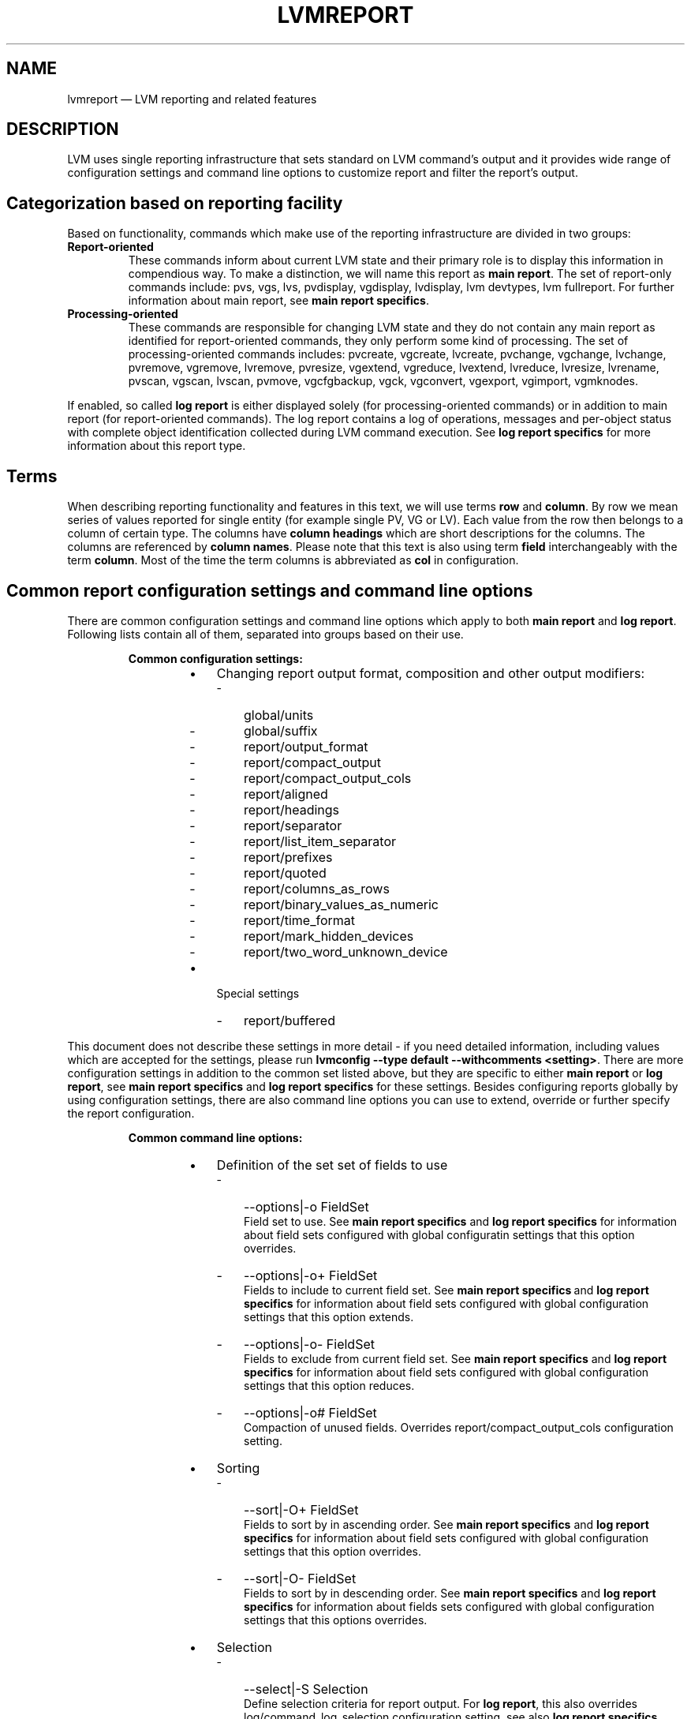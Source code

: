 .TH "LVMREPORT" "7" "LVM TOOLS 2.02.166(2)-git (2016-09-07)" "Red Hat, Inc" "\""

.SH NAME
lvmreport \(em LVM reporting and related features

.SH DESCRIPTION
LVM uses single reporting infrastructure that sets standard on LVM command's
output and it provides wide range of configuration settings and command line
options to customize report and filter the report's output.

.SH Categorization based on reporting facility

Based on functionality, commands which make use of the reporting infrastructure
are divided in two groups:
.IP \fBReport-oriented commands\fP
These commands inform about current LVM state and their primary role is to
display this information in compendious way. To make a distinction, we will
name this report as \fBmain report\fP. The set of report-only commands include:
pvs, vgs, lvs, pvdisplay, vgdisplay, lvdisplay, lvm devtypes, lvm fullreport.
For further information about main report, see \fBmain report specifics\fP.
.IP \fBProcessing-oriented commands\fP
These commands are responsible for changing LVM state and they do not contain
any main report as identified for report-oriented commands, they only perform
some kind of processing. The set of processing-oriented commands includes:
pvcreate, vgcreate, lvcreate, pvchange, vgchange, lvchange, pvremove, vgremove,
lvremove, pvresize, vgextend, vgreduce, lvextend, lvreduce, lvresize, lvrename,
pvscan, vgscan, lvscan, pvmove, vgcfgbackup, vgck, vgconvert, vgexport,
vgimport, vgmknodes.

.RE
If enabled, so called \fBlog report\fP is either displayed solely
(for processing-oriented commands) or in addition to main report
(for report-oriented commands). The log report contains a log of operations,
messages and per-object status with complete object identification collected
during LVM command execution. See \fBlog report specifics\fP for more
information about this report type.


.SH Terms

When describing reporting functionality and features in this text, we will
use terms \fBrow\fP and \fBcolumn\fP. By row we mean series of values reported
for single entity (for example single PV, VG or LV). Each value from the row
then belongs to a column of certain type. The columns have \fBcolumn headings\fP
which are short descriptions for the columns. The columns are referenced by
\fBcolumn names\fP. Please note that this text is also using term \fBfield\fP
interchangeably with the term \fBcolumn\fP. Most of the time the term columns
is abbreviated as \fBcol\fP in configuration.

.SH Common report configuration settings and command line options

There are common configuration settings and command line options which apply
to both \fBmain report\fP and \fBlog report\fP. Following lists contain all
of them, separated into groups based on their use.

.RS
\fBCommon configuration settings:\fP

.RS

.IP \[bu] 3
Changing report output format, composition and other output modifiers:
.RS
.IP - 3
global/units
.IP - 3
global/suffix
.IP - 3
report/output_format
.IP - 3
report/compact_output
.IP - 3
report/compact_output_cols
.IP - 3
report/aligned
.IP - 3
report/headings
.IP - 3
report/separator
.IP - 3
report/list_item_separator
.IP - 3
report/prefixes
.IP - 3
report/quoted
.IP - 3
report/columns_as_rows
.IP - 3
report/binary_values_as_numeric
.IP - 3
report/time_format
.IP - 3
report/mark_hidden_devices
.IP - 3
report/two_word_unknown_device
.RE

.IP \[bu] 3
Special settings
.RS
.IP - 3
report/buffered
.RE

.RE

.RE

This document does not describe these settings in more detail - if you need
detailed information, including values which are accepted for the settings,
please run \fBlvmconfig --type default --withcomments <setting>\fP. There are
more configuration settings in addition to the common set listed above, but
they are specific to either \fBmain report\fP or \fBlog report\fP,
see \fBmain report specifics\fP and \fBlog report specifics\fP for
these settings. Besides configuring reports globally by using configuration
settings, there are also command line options you can use to extend, override
or further specify the report configuration.

.RS
\fBCommon command line options:\fP

.RS

.IP \[bu] 3
Definition of the set set of fields to use
.RS
.IP - 3
--options|-o FieldSet
.br
Field set to use. See \fBmain report specifics\fP and
\fBlog report specifics\fP for information about field sets configured with
global configuratin settings that this option overrides.
.IP - 3
--options|-o+ FieldSet
.br
Fields to include to current field set. See \fBmain report specifics\fP\ and
\fBlog report specifics\fP for information about field sets configured with
global configuration settings that this option extends.
.IP - 3
--options|-o- FieldSet
.br
Fields to exclude from current field set. See \fBmain report specifics\fP and
\fBlog report specifics\fP for information about field sets configured with
global configuration settings that this option reduces.
.IP - 3
--options|-o# FieldSet
.br
Compaction of unused fields. Overrides report/compact_output_cols configuration
setting.
.RE

.IP \[bu] 3
Sorting
.RS
.IP - 3
--sort|-O+ FieldSet
.br
Fields to sort by in ascending order. See \fBmain report specifics\fP and
\fBlog report specifics\fP for information about field sets configured with
global configuration settings that this option overrides.
.IP - 3
--sort|-O- FieldSet
.br
Fields to sort by in descending order. See \fBmain report specifics\fP and
\fBlog report specifics\fP for information about fields sets configured with
global configuration settings that this options overrides.
.RE

.IP \[bu] 3
Selection
.RS
.IP - 3
--select|-S Selection
.br
Define selection criteria for report output. For \fBlog report\fP, this also
overrides log/command_log_selection configuration setting, see also
\fBlog report specifics\fP.
.RE

.IP \[bu] 3
Changing output format and composition
.RS
.IP - 3
--reportformat
.br
Overrides report/output_format configuration setting.
.IP - 3
--aligned
.br
Overrides report/aligned configuration setting.
.IP - 3
--binary
.br
Overrides report/binary_values_as_numeric configuration setting.
.IP - 3
--nameprefixes
.br
Overrides report/prefixes configuration setting.
.IP - 3
--noheadings
.br
Overrides report/noheadings configuration setting.
.IP - 3
--nosuffix
.br
Overrides global/suffix configuration setting.
.IP - 3
--rows
.br
Overrides report/columns_as_rows configuration setting.
.IP - 3
--separator
.br
Overrides report/separator configuration setting.
.IP - 3
--units
.br
Overrides global/units configuration setting.
.IP - 3
--unquoted
.br
Overrides report/quoted configuration setting.
.RE

.IP \[bu] 3
Special options
.RS
.IP - 3
--configreport \fBReportName\fP
.br
This defines the \fBReportName\fP for which any subsequent -o|--columns,
-O|--sort or -S|--select applies to. See also \fBmain report specifics\fP
and \fBlog report specifics\fP for possible \fBReportName\fP values.
.IP - 3
--logonly
.br
When an LVM command contains both \fBmain report\fP and \fBlog report\fP,
this option suppresses the \fBmain report\fP output and it causes the
\fBlog report\fP output to be displayed only.
.IP - 3
--unbuffered
.br
Overrides report/bufffered configuration setting.
.RE

.RE

.RE

The \fBFieldSet\fP mentioned in the lists above is a set of field names where
each field name is delimited by "," character. Field set definition, sorting
and selection may be repeated on command line (-o+/-o- includes/excludes fields
to/from current list, for all the other repeatable options, the last value
typed for the option on the command line is used). The \fBSelection\fP
is a string with \fBselection criteria\fP, see also \fBSelection\fP paragraph
below for more information about constructing these criteria.


.SH Main report specifics

The \fBmain report\fP currently encompasses these distinct subtypes, referenced
by their name - \fBReportName\fP as listed below. The command in parenthesis is
representative command that uses the main report subtype by default.
Each subtype has its own configuration setting for global field set definition
as well as sort field definition (listed below each individual \fBReportName\fP):

.RS

.IP \[bu] 3
\fBpv\fP representing report about Physical Volumes (\fBpvs\fP)
.RS
.IP - 3
report/pvs_cols
.IP - 3
report/pvs_sort
.RE

.IP \[bu] 3
\fBpvseg\fP representing report about Physical Volume Segments (\fBpvs --segments\fP)
.RS
.IP - 3
report/pvseg_cols
.IP - 3
report/pvseg_sort
.RE

.IP \[bu] 3
\fBvg\fP representing report about Volume Groups (\fBvgs\fP)
.RS
.IP - 3
report/vgs_cols
.IP - 3
report/vgs_sort
.RE

.IP \[bu] 3
\fBlv\fP representing report about Logical Volumes (\fBlvs\fP)
.RS
.IP - 3
report/lvs_cols
.IP - 3
report/lvs_sort
.RE

.IP \[bu] 3
\fBseg\fP representing report about Logical Volume Segments (\fBlvs --segments\fP)
.RS
.IP - 3
report/segs_cols
.IP - 3
report/segs_sort
.RE

.IP \[bu] 3
\fBfull\fP representing report combining all of the above as a whole (\fBlvm fullreport\fP)
.RS
.IP - 3
report/pvs_cols_full
.IP - 3
report/pvs_sort_full
.IP - 3
report/pvsegs_cols_full
.IP - 3
report/pvseg_sort_full
.IP - 3
report/vgs_cols_full
.IP - 3
report/vgs_sort_full
.IP - 3
report/lvs_cols_full
.IP - 3
report/lvs_sort_full
.IP - 3
report/segs_cols_full
.IP - 3
report/segs_sort_full
.RE

.IP \[bu] 3
\fBdevtype\fP representing report about device types (\fBlvm devtypes\fP)
.RS
.IP - 3
report/devtypes_cols
.IP - 3
report/devtypes_sort
.RE

.RE

Use \fBpvs, vgs, lvs -o help\fP or \fBlvm devtypes -o help\fP to get complete
list of fields that you can use for main report. The list of fields in the
help output is separated in groups based on which report type they belong to.
Note that LVM can change final report type used if fields from different
groups are combined together. Some of these combinations are not allowed in
which case LVM will issue an error.

For all main report subtypes except \fBfull\fP, it's not necessary to use
\fB--configreport ReportName\fP to denote which report any subsequent
\fB-o, -O or -S\fP option applies to as they always apply to the single main
report type. Currently, \fBlvm fullreport\fP is the only command that
includes more than one \fBmain report\fP subtype. Therefore, the --configreport
is particularly suitable for the full report if you need to configure each of
its subreports in a different way.


.SH Log report specifics

You can enable log report with \fBlog/report_command_log\fP configuration
setting - this functionality is disabled by default. The \fBlog report\fP
contains a log collected during LVM command execution and then the log is
displayed just like any other report known from main report. There is only one
log report subtype as shown below together with related configuration settings
for fields, sorting and selection:

.RS

.IP \[bu] 3
\fBlog\fP representing log report
.RS
.IP - 3
log/command_log_cols
.IP - 3
log/command_log_sort
.IP - 3
log/command_log_selection
.RE

.RE

You always need to use \fB--configreport log\fP together with \fB-o|--options,
-O|--sort or -S|--selection\fP to override configuration settings directly on
command line for \fBlog report\fP. When compared to \fBmain report\fP, in
addition to usual configuration settings for report fields and sorting, the
\fBlog report\fP has also configuration option for selection -
\fBreport/command_log_selection\fP. This configuration setting is provided for
convenience so it's not necessary to use \fB-S|--select\fP on command line
each time an LVM command is executed and we need the same selection criteria
to be applied for \fBlog report\fP. Default selection criteria used for
\fBlog report\fP are
\fBlog/command_log_selection="!(log_type=status && message=success)"\fP.
This means that, by default, \fBlog report\fP doesn't display status messages
about successful operation and it displays only rows with error, warning,
print-type messages and messages about failure states (for more information,
see \fBlog report content\fP below).

.B Log report coverage
.br
Currently, when running LVM commands directly (not in LVM shell), the log
report covers command's \fBprocessing stage\fP which is the moment when LVM
entities are iterated and processed one by one. It does not cover any command
initialization nor command finalization stage. If there is any message issued
out of log report's coverage range, such message goes directly to output,
bypassing the \fBlog report\fP. By default, that is \fBstandard error output\fP
for error and warning messages and \fBstandard output\fP for common print-like
messages.

When running LVM commands in \fBLVM shell\fP, the log report covers the whole
LVM command's execution, including command's \fBprocessing\fP as well as
\fBinitialization\fP and \fBfinalization stage\fP. So from this point of view,
the log report coverage is complete for executed LVM commands. Note that there
are still a few moments when LVM shell needs to initialize itself before it
even enters the main loop in which it executes LVM commands. Also, there is a
moment when \fBLVM shell\fP needs to prepare \fBlog report\fP properly for
next command executed in the shell and then, after the command's run, the shell
needs to display the log report for that recently executed command. If there
is a failure or any other message issued during this time, the LVM will bypass
\fBlog report\fP and display messages on output directly.

For these reasons and for completeness, it's not possible to rely fully on
\fBlog report\fP as the only indicator of LVM command's status and the only
place where all messages issued during LVM command execution are collected.
You always need to check whether the command has not failed out of log
report's range by checking the non-report output too.

To help with this, LVM can separate output which you can then redirect to
any \fBcustom file descriptor\fP that you prepare before running an LVM
command or LVM shell and then you make LVM to use these file descriptors
for different kinds of output by defining environment variables with file
descriptor numbers. See also \fBLVM_OUT_FD\fP, \fBLVM_ERR_FD\fP and
\fBLVM_REPORT_FD\fP environment variable description in \fBlvm\fP(8)
man page.

Also note that, by default, reports use the same file descriptor as
common print-like messages, which is \fBstandard output\fP. If you plan to
use \fBlog report\fP in your scripts or any external tool, you should use
\fBLVM_OUT_FD\fP, \fBLVM_ERR_FD\fP and \fBLVM_REPORT_FD\fP to separate all
output types to different file descriptors. For example, with bash, that
would be:

.RS
LVM_OUT_FD=3 LVM_ERR_FD=4 LVM_REPORT_FD=5 <lvm command> 3>out_file 4>err_file 5>report_file
.RE

Where the <lvm_command> is either direct LVM command or LVM shell.
You can collect all three types of output in particular files then.

.B Log report content
.br
Each item in the log report consists of these set of fields providing various
information:

.RS

.IP \[bu] 3
Basic information (mandatory):
.RS
.IP - 3
log_seq_num
.br
Item sequence number. The sequence number is unique for each log item and it
increases in the order of the log items as they appeared during LVM command
execution.

.IP - 3
log_type
.br
Type of log for the item. Currently, these types are used:
.RS
.IP
\fBstatus\fP for any status information that is logged
.IP
\fBprint\fP for any common message printed while the log is collected
.IP
\fBerror\fP for any error message printed while the log is collected
.IP
\fBwarn\fP for any warning message printed while the log is collected
.RE

.IP - 3
log_context
.br
Context of the log for the item. Currently, two contexts are identified:
.RS
.IP
\fBshell\fP for the log collected in the outermost code before and after
executing concrete LVM commands
.IP
\fBprocessing\fP for the log collected while processing LVM entities during
LVM command execution
.RE

.RE

.IP \[bu] 3
Message (mandatory):
.RS
.IP - 3
log_message
.br
Any message associated with current item. For \fBstatus\fP log type,
the message contains either \fBsuccess\fP or \fBfailure\fP denoting
current state. For \fBprint\fP, \fBerror\fP and \fBwarn\fP log types,
the message contains the exact message of that type that got issued.
.RE

.IP \[bu] 3
Object information (used only if applicable):
.RS
.IP - 3
log_object_type field
.br
Type of the object processed. Currently, these object types are recognized:
.RS
.IP
\fBcmd\fP for command as a whole
.IP
\fBorphan\fP for processing group of PVs not in any VG yet
.IP
\fBpv\fP for PV processing
.IP
\fBlabel\fP for direct PV label processing (without VG metadata)
.IP
\fBvg\fP for VG processing
.IP
\fBlv\fP for LV processing
.RE

.IP - 3
log_object_name
.br
Name of the object processed.

.IP - 3
log_object_id
.br
ID of the object processed.

.IP - 3
log_object_group
.br
A group where the processed object belongs to.

.IP - 3
log_object_group_id
.br
An ID of a group where the processed object belongs to.
.RE

.IP \[bu] 3
Numeric status (used only if applicable)
.RS
.IP - 3
log_errno
.br
Error number associated with current item.
.IP - 3
log_ret_code
.br
Rreturn code associated with current item.
.RE

.RE


You can also run \fB<lvm_command> --configreport log -o help\fP to
to display complete list of fields that you may use for the \fBlog report\fP.

.SH Selection
Selection is used for a report to display only rows that match
\fBselection criteria\fP. All rows are displayed with the additional
\fBselected\fP field (\fB-o selected\fP) displaying 1 if the row matches the
\fISelection\fP and 0 otherwise. The \fBselection criteria\fP are a set of
\fBstatements\fP combined by \fBlogical and grouping operators\fP.
The \fBstatement\fP consists of a \fBfield\fP name for which a set of valid
\fBvalues\fP is defined using \fBcomparison operators\fP. For complete list
of fields names that you can use in selection, see the output of
\fB<lvm_command> -S help\fP. The help output also contains type of values
that each field displays enclosed in brackets.

.B List of operators recognized in selection criteria
.RS
.IP \[bu] 3
Comparison operators (cmp_op)
.RS
.IP
\fB=~\fP matching regular expression.
.IP
\fB!~\fP not matching regular expression.
.IP
\fB= \fP equal to.
.IP
\fB!=\fP not equal to.
.IP
\fB>=\fP greater than or equal to.
.IP
\fB> \fP greater than
.IP
\fB<=\fP less than or equal to.
.IP
\fB< \fP less than.
.RE

.IP \[bu] 3
Binary logical operators (cmp_log)
.RS
.IP
\fB&&\fP all fields must match
.IP
\fB, \fP all fields must match
.IP
\fB||\fP at least one field must match
.IP
\fB# \fP at least one field must match
.RE

.IP \[bu] 3
Unary logical operators
.RS
.IP
\fB! \fP logical negation
.RE

.IP \[bu] 3
Grouping operators
.RS
.IP
\fB( \fP left parenthesis
.IP
\fB) \fP right parenthesis
.IP
\fB[ \fP list start
.IP
\fB] \fP list end
.IP
\fB{ \fP list subset start
.IP
\fB} \fP list subset end
.RE

.RE

.B Field types and selection operands
.br
Field type restricts the set of operators and values that you may use with
the field when defining selection criteria. You can see field type for each
field if you run \fB<lvm command> -S help\fP where you can find the type name
enclosed in square brackets. Currently, LVM recognizes these field types in
reports:

.RS
.IP \[bu] 3
\fBstring\fP for set of characters (for each string field type, you can use
either string or regular expression - regex for the value used in selection
criteria)
.IP \[bu] 3
\fBstring list\fP for set of strings
.IP \[bu] 3
\fBnumber\fP for integer value
.IP \[bu] 3
\fBsize\fP for integer or floating point number with size unit suffix
(see also \fBlvcreate\fP(8) man page and description for "-L|--size"
option for the list of recognized suffixes)
.IP \[bu] 3
\fBpercent\fP for floating point number with or without "%" suffix
(e.g. 50 or 50%)
.IP \[bu] 3
\fBtime\fP for time values
.RE

When using \fBstring list\fP in selection criteria, there are several ways
how LVM can match string list fields from report, depending on what list
grouping operator is used and what item separator is used within that set
of items. Also, note that order of items does not matter here.

.RS
.IP \[bu] 3
\fBmatching the set strictly\fP where all items must match - use [ ], e.g.
["a","b","c"]
.IP \[bu] 3
\fBmatching a subset of the set\fP - use { } with "," or "&&" as item
delimiter, e.g. {"a","b","c"}
.IP \[bu] 3
\fBmatching an intersection with the set\fP - use { } with "#" or
"||" as item delimiter, e.g. {"a" || "b" || "c"}
.RE

When using \fBtime\fP in your selection criteria, LVM can recognize various
time formats using standard, absolute or freeform expressions. For examples
demonstrating time expressions in selection criteria, see \fBEXAMPLES\fP section.

.RS

.IP \[bu] 3
\fBStandard time format\fP

.RS
.IP - 3
date
.RS
.IP
YYYY-MM-DD
.IP
YYYY-MM, auto DD=1
.IP
YYYY, auto MM=01 and DD=01
.RE

.IP - 3
time
.RS
.IP
hh:mm:ss
.IP
hh:mm, auto ss=0
.IP
hh, auto mm=0, auto ss=0
.RE

.IP - 3
timezone
.RS
.IP
+hh:mm or -hh:mm
.IP
+hh or -hh
.RE

The full date/time specification is YYYY-MM-DD hh:mm:ss. Users are able
to leave date/time parts from right to left. Whenever these parts are left out,
a range is assumed automatically with second granularity. For example:

.RS
.IP
"2015-07-07 9:51" means range of "2015-07-07 9:51:00" - "2015-07-07 9:51:59".
.IP
"2015-07" means range of "2015-07-01 0:00:00" - "2015-07-31 23:59:59"
.IP
"2015" means range of "2015-01-01 0:00:00" - "2015-12-31 23:59:59"
.RE

.RE

.IP \[bu] 3
\fBAbsolute time format\fP

Absolute time is defined as number of seconds since the Epoch
(1970:01:01 00:00 +00:00).

.RS
.IP - 3
@seconds
.RE

.IP \[bu] 3
\fBFreeform time format\fP
.RS
.IP - 3
weekday names ("Sunday" - "Saturday" or abbreviated as "Sun" - "Sat")
.IP - 3
labels for points in time ("noon", "midnight")
.IP - 3
labels for a day relative to current day ("today", "yesterday")
.IP - 3
points back in time with relative offset from today (N is a number)
.RS
.IP
"N" "seconds" / "minutes" / "hours" / "days" / "weeks" / "years" "ago"
.IP
"N" "secs" / "mins" / "hrs" ... "ago"
.IP
"N" "s" / "m" / "h" ... "ago"
.RE
.IP - 3
time specification either in hh:mm:ss format or with AM/PM suffixes
.IP - 3
month names ("January" - "December" or abbreviated as "Jan" - "Dec")
.RE

.RE

.B Informal grammar specification
.RS
.IP
.BR STATEMENT " = " column " cmp_op " VALUE " | " \%STATEMENT " log_op " STATEMENT " | " \%(STATEMENT) " | " \%!(STATEMENT)
.IP
.BR VALUE " = " [VALUE " log_op " VALUE]
.br
For list-based types: string list. Matches strictly.
The log_op must always be of one type within the whole list value.
.IP
.BR VALUE " = " {VALUE " log_op " VALUE}
.br
For list-based types: string list. Matches a subset.
The log_op must always be of one type within the whole list value.
.IP
.BR VALUE " = " value
.br
For scalar types: number, size, percent, string (or string regex).
.RE

.SH EXAMPLES

.SS Basic usage

We start our examples with default configuration - \fBlvmconfig\fP(8) is
helpful command to display configuration settings which are currently used,
including all configuration related to reporting. We will use it throughout
examples below to display current configuration.

.nf
# lvmconfig --type full global/units global/suffix \\
   report/output_format  report/compact_output \\
   report/compact_output_cols report/aligned \\
   report/headings report/separator \\
   report/list_item_separator report/prefixes \\
   report/quoted report/columns_as_rows \\
   report/binary_values_as_numeric report/time_format \\
   report/mark_hidden_devices report/two_word_unknown_device \\
   report/buffered
units="h"
suffix=1
output_format="basic"
compact_output=0
compact_output_cols=""
aligned=1
headings=1
separator=" "
list_item_separator=","
prefixes=0
quoted=1
columns_as_rows=0
binary_values_as_numeric=0
time_format="%Y-%m-%d %T %z"
mark_hidden_devices=1
two_word_unknown_device=0
buffered=1
.fi

Also, we start with simple LVM layout with two PVs (/dev/sda, /dev/sdb),
VG (vg) and two LVs (lvol0 and lvol1) in the VG. We display all possible
reports as single commands here, see also \fBpvs\fP(8), \fBvgs\fP(8),
\fBlvs\fP(8) man pages for more information. The field set for each report
type is configured with configuration settings as we already mentioned in
\fBmain report specifics\fP section in this man page.

.nf
# lvmconfig --type full report/pvs_cols report/pvs_sort \\
   report/pvsegs_cols report/pvsegs_sort report/vgs_cols \\
   report/vgs_sort report/lvs_cols report/lvs_sort \\
   report/segs_cols report/segs_sort
pvs_cols="pv_name,vg_name,pv_fmt,pv_attr,pv_size,pv_free"
pvs_sort="pv_name"
pvsegs_cols="pv_name,vg_name,pv_fmt,pv_attr,pv_size,pv_free,
             pvseg_start,pvseg_size"
pvsegs_sort="pv_name,pvseg_start"
vgs_cols="vg_name,pv_count,lv_count,snap_count,vg_attr,vg_size,vg_free"
vgs_sort="vg_name"
lvs_cols="lv_name,vg_name,lv_attr,lv_size,pool_lv,origin,move_pv,
          mirror_log,copy_percent,convert_lv"
lvs_sort="vg_name,lv_name"
segs_cols="lv_name,vg_name,lv_attr,stripes,segtype,seg_size"
segs_sort="vg_name,lv_name,seg_start"
.fi

.nf
# pvs
  PV         VG Fmt  Attr PSize   PFree 
  /dev/sda   vg lvm2 a--  100.00m 88.00m
  /dev/sdb   vg lvm2 a--  100.00m 92.00m

# pvs --segments
  PV         VG Fmt  Attr PSize   PFree  Start SSize
  /dev/sda   vg lvm2 a--  100.00m 88.00m     0     1
  /dev/sda   vg lvm2 a--  100.00m 88.00m     1     1
  /dev/sda   vg lvm2 a--  100.00m 88.00m     2     1
  /dev/sda   vg lvm2 a--  100.00m 88.00m     3    22
  /dev/sdb   vg lvm2 a--  100.00m 92.00m     0     1
  /dev/sdb   vg lvm2 a--  100.00m 92.00m     1     1
  /dev/sdb   vg lvm2 a--  100.00m 92.00m     2    23

# vgs
  VG #PV #LV #SN Attr   VSize   VFree  
  vg   2   2   0 wz--n- 200.00m 180.00m

# lvs
  LV    VG Attr       LSize Pool Origin Move Log Cpy%Sync Convert
  lvol0 vg -wi-a----- 4.00m                                    
  lvol1 vg rwi-a-r--- 4.00m                      100.00          

# lvs --segments
  LV    VG Attr       #Str Type   SSize
  lvol0 vg -wi-a-----    1 linear 4.00m
  lvol1 vg rwi-a-r---    2 raid1  4.00m
.fi

We will use \fBreport/lvs_cols\fP and \fBreport/lvs_sort\fP configuration
settings to define our own list of fields to use and to sort by that is
different from defaults. You can do this for other reports in same manner
with \fBreport/{pvs,pvseg,vgs,seg}_{cols,sort}\fP configuration settings.
Also note that in the example below, we don't display the "lv_time" field
even though we're using it for sorting - this is allowed.

.nf
# lvmconfig --type full report/lvs_cols report/lvs_sort
lvs_cols="lv_name,lv_size,origin,pool_lv,copy_percent"
lvs_sort="-lv_time"

# lvs
  LV    LSize Origin Pool Cpy%Sync
  lvol1 4.00m             100.00  
  lvol0 4.00m  
.fi

You can use \fB-o|--options\fP command line option to override current
configuration directly on command line.

.nf
# lvs -o lv_name,lv_size
  LV    LSize
  lvol1 4.00m
  lvol0 4.00m

# lvs -o+lv_layout
  LV    LSize Origin Pool Cpy%Sync Layout    
  lvol1 4.00m             100.00   raid,raid1
  lvol0 4.00m                      linear    

# lvs -o-origin
  LV    LSize Pool Cpy%Sync
  lvol1 4.00m      100.00  
  lvol0 4.00m              

# lvs -o lv_name,lv_size,origin -o+lv_layout -o-origin -O lv_name
  LV    LSize Layout    
  lvol0 4.00m linear    
  lvol1 4.00m raid,raid1
.fi

You can obtain the same information with single command where all the
information about PVs, PV segments, LVs and LV segments are obtained
per VG under a single VG lock for consistency, see also \fBlvm fullreport\fP(8)
man page for more information. The fullreport has its own configuration
settings to define field sets to use, similar to individual reports as
displayed above, but configuration settings have "_full" suffix now.
This way, it's possible to configure different sets of fields to display
and to sort by for individual reports as well as the full report.

.nf
# lvmconfig --type full report/pvs_cols_full \\
   report/pvs_sort_full report/pvsegs_cols_full \\
   report/pvsegs_sort_full report/vgs_cols_full \\
   report/vgs_sort_full report/lvs_cols_full \\
   report/lvs_sort_full report/segs_cols_full \\
   report/segs_sort_full
pvs_cols_full="pv_name,vg_name"
pvs_sort_full="pv_name"
pvsegs_cols_full="pv_name,pvseg_start,pvseg_size"
pvsegs_sort_full="pv_uuid,pvseg_start"
vgs_cols_full="vg_name"
vgs_sort_full="vg_name"
lvs_cols_full="lv_name,vg_name"
lvs_sort_full="vg_name,lv_name"
segs_cols_full="lv_name,seg_start,seg_size"
segs_sort_full="lv_uuid,seg_start"
.fi

.nf
# lvm fullreport
  VG
  vg
  PV         VG
  /dev/sda   vg
  /dev/sdb   vg
  LV    VG
  lvol0 vg
  lvol1 vg
  PV         Start SSize
  /dev/sda       0     1
  /dev/sda       1     1
  /dev/sda       2     1
  /dev/sda       3    22
  /dev/sdb       0     1
  /dev/sdb       1     1
  /dev/sdb       2    23
  LV    Start SSize
  lvol0    0  4.00m
  lvol1    0  4.00m
.fi

.SS Automatic output compaction

If you look at the lvs output above, you can see that the report also contains
fields for which there is no information to display (e.g. the columns under
"Origin" and "Pool" heading - the "origin" and "pool_lv" fields). LVM can
automatically compact report output so such fields are not included in final
output. To enable this feature and to compact all fields, use
\fBreport/compact_output=1\fP in your configuration.

.nf
# lvmconfig --type full report/compact_output
compact_output=1

# lvs
  LV    LSize Cpy%Sync
  lvol1 4.00m 100.00  
  lvol0 4.00m  

# lvs vg/lvol0
  LV    LSize 
  lvol0 4.00m
.fi

Alternatively, you can define which fields should be compacted by configuring
\fBreport/compact_output_cols\fP configuration setting (or \fB-o|--options #\fP
command line option).

.nf
# lvmconfig --type full report/compact_output report/compact_output_cols
compact_output=0
compact_output_cols="origin"

# lvs
  LV    LSize Pool Cpy%Sync
  lvol1 4.00m      100.00  
  lvol0 4.00m    

# lvs vg/lvol0
  LV    LSize Pool 
  lvol0 4.00m    

# lvs -o#pool_lv        
  LV    LSize Origin Cpy%Sync
  lvol1 4.00m        100.00  
  lvol0 4.00m                
.fi

We will use \fBreport/compact_output=1\fP for subsequent examples.

.SS Further formatting options

By default, LVM displays sizes in reports in human-readable form which means
that the most suitable unit is used so it's easy to read. You can use
\fBreport/units\fP configuration setting (or \fB--units\fP option directly
on command line) and \fBreport/suffix\fP
configuration setting (or \fB--nosuffix\fP command line option) to change this.

.nf
# lvs --units b --nosuffix
  LV    LSize   Cpy%Sync
  lvol1 4194304 100.00  
  lvol0 4194304    
.fi

If you want to configure whether report headings are displayed or not, use
\fBreport/headings\fP configuration settings (or \fB--noheadings\fP command
line option).

.nf
# lvs --noheadings
  lvol1 4.00m 100.00  
  lvol0 4.00m     
.fi

In some cases, it may be useful to display report content as key=value pairs
where key here is actually the field name. Use \fBreport/prefixes\fP
configuration setting (or \fB--nameprefixes\fP command line option) to switch
between standard output and the key=value output. The key=value pair is the
output that is suitable for use in scripts and for other tools to parse easily.
Usually, you also don't want to display headings with the output that has these
key=value pairs.

.nf
# lvs --noheadings --nameprefixes
  LVM2_LV_NAME='lvol1' LVM2_LV_SIZE='4.00m' LVM2_COPY_PERCENT='100.00'
  LVM2_LV_NAME='lvol0' LVM2_LV_SIZE='4.00m' LVM2_COPY_PERCENT=''
.fi

To define whether quotation marks in key=value pairs should be used or not,
use \fBreport/quoted\fP configuration setting (or \fB--unquoted\fP command
line option).

.nf
# lvs --noheadings --nameprefixes --unquoted
  LVM2_LV_NAME=lvol1 LVM2_LV_SIZE=4.00m LVM2_COPY_PERCENT=100.00
  LVM2_LV_NAME=lvol0 LVM2_LV_SIZE=4.00m LVM2_COPY_PERCENT=
.fi

For easier parsing, you can even transpose the report so each column now
becomes a row in the output. This is done with \fBreport/output_as_rows\fP
configuration setting (or \fB--rows\fP command line option).

.nf
# lvs --noheadings --nameprefixes --unquoted --rows
  LVM2_LV_NAME=lvol1 LVM2_LV_NAME=lvol0
  LVM2_LV_SIZE=4.00m LVM2_LV_SIZE=4.00m
  LVM2_COPY_PERCENT=100.00 LVM2_COPY_PERCENT=
.fi

Use \fBreport/separator\fP configuration setting (or \fB--separator\fP command
line option) to define your own field separator to use.

.nf
# lvs --noheadings --nameprefixes --unquoted --separator " | "
  LVM2_LV_NAME=lvol1 | LVM2_LV_SIZE=4.00m | LVM2_COPY_PERCENT=100.00
  LVM2_LV_NAME=lvol0 | LVM2_LV_SIZE=4.00m | LVM2_COPY_PERCENT=
.fi

If you are using your own separator, the columns in the output are not aligned
by default. Use \fBreport/aligned\fP configuration setting (or \fB--aligned\fP
command line option) for LVM to add extra spaces in report to align the output
properly.

.nf
# lvs --separator " | "
  LV | LSize | Cpy%Sync
  lvol1 | 4.00m | 100.00
  lvol0 | 4.00m | 

# lvs --separator " | " --aligned
  LV    | LSize | Cpy%Sync
  lvol1 | 4.00m | 100.00  
  lvol0 | 4.00m |         
.fi

Let's display one one more field in addition ("lv_tags" in this example)
for the lvs report output.

.nf
# lvs -o+lv_tags
  LV    LSize Cpy%Sync LV Tags  
  lvol1 4.00m 100.00            
  lvol0 4.00m          tagA,tagB
.fi

The "LV Tags" column in the example above displays two list values,
separated by "," character for LV lvol0. If you need different list item
separator, use \fBreport/list_item_separator\fP configuration setting its
definition.

.nf
# lvmconfig --type full report/list_item_separator
list_item_separator=";"

# lvs -o+tags
  LV    LSize Cpy%Sync LV Tags  
  lvol1 4.00m 100.00            
  lvol0 4.00m          tagA;tagB
.fi

But let's still use the original "," character for list_item_separator
for subsequent examples.

Format for any of time values displayed in reports can be configured with
\fBreport/time_format\fP configuretion setting. By default complete date
and time is displayed, including timezone.

.nf
# lvmconfig --type full report/time_format
time_format="%Y-%m-%d %T %z"

# lvs -o+time
  LV    LSize Cpy%Sync CTime                     
  lvol1 4.00m 100.00   2016-08-29 12:53:36 +0200 
  lvol0 4.00m          2016-08-29 10:15:17 +0200 
.fi

We can change time format in similar way as we do when using \fBdate\fP(1)
command or \fBstrftime\fP(3) function
(\fBlvmconfig --type default --withcomments report/time_format\fP will
give you complete list of available formatting options). In the example
below, we decided to use %s for number of seconds since Epoch (1970-01-01 UTC).

.nf
# lvmconfig --type full report/time_format
time_format="%s"

# lvs
  LV    Attr       LSize Cpy%Sync LV Tags   CTime                     
  lvol1 rwi-a-r--- 4.00m 100.00             1472468016                
  lvol0 -wi-a----- 4.00m          tagA,tagB 1472458517     
.fi

The \fBlvs\fP does not display hidden LVs by default - to include these LVs
in the output, you need to use \fB-a|--all\fP command line option. Names for
these hidden LVs are displayed within square brackets.

.nf
# lvs -a
  LV               LSize Cpy%Sync
  lvol1            4.00m 100.00  
  [lvol1_rimage_0] 4.00m         
  [lvol1_rmeta_0]  4.00m         
  [lvol1_rimage_1] 4.00m         
  [lvol1_rmeta_1]  4.00m         
  lvol0            4.00m      
.fi

You can configure LVM to display the square brackets for hidden LVs or not with
\fBreport/mark_hidden_devices\fP configuration setting.

.nf
# lvmconfig --type full report/mark_hidden_devices
mark_hidden_devices=0

# lvs -a
  LV             LSize Cpy%Sync
  lvol1          4.00m 100.00  
  lvol1_rimage_0 4.00m         
  lvol1_rmeta_0  4.00m         
  lvol1_rimage_1 4.00m         
  lvol1_rmeta_1  4.00m         
  lvol0          4.00m     
.fi

It's not recommended to use LV marks for hidden devices to decide whether the
LV is the one to use by end users or not. Please, use "lv_role" field instead
which can report whether the LV is "public" or "private". The private LVs are
used by LVM only and they should not be accessed directly by end users.

.nf
# lvs -a -o+lv_role
  LV             LSize Cpy%Sync Role                 
  lvol1          4.00m 100.00   public               
  lvol1_rimage_0 4.00m          private,raid,image   
  lvol1_rmeta_0  4.00m          private,raid,metadata
  lvol1_rimage_1 4.00m          private,raid,image   
  lvol1_rmeta_1  4.00m          private,raid,metadata
  lvol0          4.00m          public     
.fi

Some of the reporting fields that LVM reports are of binary nature. For such
fields, it's either  possible to display word representation of the value
(this is used by default) or numeric value (0/1 or -1 in case the value is
undefined).

.nf
# lvs -o+lv_active_locally
  LV    LSize Cpy%Sync ActLocal      
  lvol1 4.00m 100.00   active locally
  lvol0 4.00m          active locally
.fi

We can change the way how these binary values are displayed with
\fBreport/binary_values_as_numeric\fP configuration setting.

.nf
# lvmconfig --type full report/binary_values_as_numeric
binary_values_as_numeric=1

# lvs -o+lv_active_locally
  LV    LSize Cpy%Sync ActLocal  
  lvol1 4.00m 100.00            1
  lvol0 4.00m                   1
.fi

.SS Changing output format

LVM can output reports in different formats - use \fBreport/output_format\fP
configuration setting (or \fB--reportformat\fP command line option) to swith
the report output format. Currently, LVM supports \fB"basic"\fP (all the examples
we used above used this format) and \fB"JSON"\fP output format.

.nf
# lvs -o lv_name,lv_size --reportformat json
  {
      "report": [
          {
              "lv": [
                  {"lv_name":"lvol1", "lv_size":"4.00m"},
                  {"lv_name":"lvol0", "lv_size":"4.00m"}
              ]
          }
      ]
  }
.fi

Note that some configuration settings and command line options have no
effect with certain report formats. For example, with \fBJSON\fP output,
it doesn't have any meaning to use \fBreport/aligned\fP (\fB--aligned\fP),
\fBreport/noheadings\fP (\fB--noheadings\fP), \fBreport/columns_as_rows\fP
(\fB--rows\fP) or \fBreport/buffered\fP (\fB--unbuffered\fP). All these
configuration settings and command line options are ignored if using the
\fBJSON\fP report output format.

.SS Selection

If you need to select only specific rows from report, you can use LVM's
report selection feature. If you call \fB<lvm_command> -S help\fP, you'll get
quick help on selection. The help contains list of all fields that LVM
can use in reports together with its type enclosed in square brackets.
The example below contains a line from lvs -S help.

.nf
# lvs -S help
    ...
    lv_size                - Size of LV in current units. [size]
    ...
.fi

This line tells you you that the "lv_size" field is of "size" type. If you
look at the bottom of the help output, you can see section about
"Selection operators" and its "Comparison operators".

.nf
# lvs -S help
 ...
Selection operators
-------------------
Comparison operators:
   =~  - Matching regular expression. [regex]
   !~  - Not matching regular expression. [regex]
    =  - Equal to. [number, size, percent, string, string list, time]
   !=  - Not equal to. [number, size, percent, string, string_list, time]
   >=  - Greater than or equal to. [number, size, percent, time]
    >  - Greater than. [number, size, percent, time]
   <=  - Less than or equal to. [number, size, percent, time]
    <  - Less than. [number, size, percent, time]
since  - Since specified time (same as '>='). [time]
after  - After specified time (same as '>'). [time]
until  - Until specified time (same as '<='). [time]
before  - Before specified time (same as '<'). [time]
 ...
.fi

Here you can match comparison operators that you may use with the "lv_size"
field which is of type "size" - it's =, !=, >=, >, <= and <. You can find
applicable comparison operators for other fields and other field types the
same way.

To demostrate selection functionality in LVM, we will create more LVs in
addition to lvol0 and lvol1 we used in our previous examples.

.nf
# lvs -o name,size,origin,snap_percent,tags,time
  LV    LSize Origin Snap%  LV Tags        CTime                     
  lvol4 4.00m lvol2  24.61                 2016-09-09 16:57:44 +0200 
  lvol3 4.00m lvol2  5.08                  2016-09-09 16:56:48 +0200 
  lvol2 8.00m               tagA,tagC,tagD 2016-09-09 16:55:12 +0200 
  lvol1 4.00m                              2016-08-29 12:53:36 +0200 
  lvol0 4.00m               tagA,tagB      2016-08-29 10:15:17 +0200
.fi

When selecting size and percent fields, we don't need to use units.
For sizes, default "m" (for MiB) is used - this is the same behaviour
as already used for LVM commands when specifying sizes (e.g. lvcreate -L).
For percent fields, "%" is assumed automatically if it's not specified.
The example below also demonstrates how several criteria can be combined
together.

.nf
# lvs -o name,size,snap_percent -S 'size=8m'
  LV    LSize 
  lvol2 8.00m

# lvs -o name,size,snap_percent -S 'size=8'
  LV    LSize 
  lvol2 8.00m

# lvs -o name,size,snap_percent -S 'size < 5000k'
  LV    LSize Snap% 
  lvol4 4.00m 24.61 
  lvol3 4.00m 5.08  
  lvol1 4.00m       
  lvol0 4.00m 

# lvs -o name,size,snap_percent -S 'size < 5000k && snap_percent > 20'
  LV    LSize Snap% 
  lvol4 4.00m 24.61 

# lvs -o name,size,snap_percent \\
    -S '(size < 5000k && snap_percent > 20%) || name=lvol2'
  LV    LSize Snap% 
  lvol4 4.00m 24.61 
  lvol2 8.00m       
.fi

You can also use selection together with processing-oriented commands.

.nf
# lvchange --addtag test -S 'size < 5000k'
  Logical volume vg/lvol1 changed.
  Logical volume vg/lvol0 changed.
  Logical volume vg/lvol3 changed.
  Logical volume vg/lvol4 changed.

# lvchange --deltag test -S 'tags = test'
  Logical volume vg/lvol1 changed.
  Logical volume vg/lvol0 changed.
  Logical volume vg/lvol3 changed.
  Logical volume vg/lvol4 changed.
.fi

LVM can recognize more complex values used in selection criteria for
string list and time field types. For string lists, you can match
whole list strictly, its subset or intersection. Let's take "lv_tags"
field as an example - we select only rows which contain "tagA" within
tags field. We're using { } to denote that we're interested in subset
that matches. If the subset has only one item, we can leave out { }.

.nf
# lvs -o name,tags -S 'tags={tagA}'
  LV    LV Tags       
  lvol2 tagA,tagC,tagD
  lvol0 tagA,tagB   
  
# lvs -o name,tags -S 'tags=tagA'
  LV    LV Tags       
  lvol2 tagA,tagC,tagD
  lvol0 tagA,tagB   
.fi

Depending on whether we use "&&" (or ",") or "||" ( or "#") as delimiter
for items in the set we define in selection criterion for string list,
we either match subset ("&&" or ",") or even intersection ("||" or "#").

.nf
# lvs -o name,tags -S 'tags={tagA,tagC,tagD}'
  LV    LV Tags       
  lvol2 tagA,tagC,tagD

# lvs -o name,tags -S 'tags={tagA || tagC || tagD}'
  LV    LV Tags       
  lvol2 tagA,tagC,tagD
  lvol0 tagA,tagB     
.fi

To match the complete set, use [ ] with "&&" (or ",") as delimiter for items.
Also note that the order in which we define items in the set is not relevant.

.nf
# lvs -o name,tags -S 'tags=[tagA]'                

# lvs -o name,tags -S 'tags=[tagB,tagA]'
  LV    LV Tags  
  lvol0 tagA,tagB
.fi

If you use [ ] with "||" (or "#"), this is exactly the same as using { }.

.nf
# lvs -o name,tags -S 'tags=[tagA || tagC || tagD]'
  LV    LV Tags       
  lvol2 tagA,tagC,tagD
  lvol0 tagA,tagB  
.fi

To match a set with no items, use "" to denote this (note that we have
output compaction enabled so the "LV Tags" column is not displayed in
the example below because it's blank and so it gets compacted).

.nf
# lvs -o name,tags -S 'tags=""'
  LV    
  lvol4
  lvol3
  lvol1

# lvs -o name,tags -S 'tags!=""'
  LV    LV Tags       
  lvol2 tagA,tagC,tagD
  lvol0 tagA,tagB  
.fi

When doing selection based on time fields, we can use either standard,
absolute or freeform time expressions in selection criteria. Examples below
are using standard forms.

.nf
# lvs -o name,time
  LV    CTime                     
  lvol4 2016-09-09 16:57:44 +0200 
  lvol3 2016-09-09 16:56:48 +0200 
  lvol2 2016-09-09 16:55:12 +0200 
  lvol1 2016-08-29 12:53:36 +0200 
  lvol0 2016-08-29 10:15:17 +0200 

# lvs -o name,time -S 'time since "2016-09-01"'
  LV    CTime                     
  lvol4 2016-09-09 16:57:44 +0200 
  lvol3 2016-09-09 16:56:48 +0200 
  lvol2 2016-09-09 16:55:12 +0200 

# lvs -o name,time -S 'time since "2016-09-09 16:56"'
  LV    CTime                     
  lvol4 2016-09-09 16:57:44 +0200 
  lvol3 2016-09-09 16:56:48 +0200 

# lvs -o name,time -S 'time since "2016-09-09 16:57:30"'
  LV    CTime                     
  lvol4 2016-09-09 16:57:44 +0200 

# lvs -o name,time \\ 
    -S 'time since "2016-08-29" && time until "2016-09-09 16:55:12"'
  LV    CTime                     
  lvol2 2016-09-09 16:55:12 +0200 
  lvol1 2016-08-29 12:53:36 +0200 
  lvol0 2016-08-29 10:15:17 +0200 

# lvs -o name,time \\
    -S 'time since "2016-08-29" && time before "2016-09-09 16:55:12"'
  LV    CTime                     
  lvol1 2016-08-29 12:53:36 +0200 
  lvol0 2016-08-29 10:15:17 +0200 
.fi

Time operators have synonyms: ">=" for since, "<=" for until,
">" for "after" and "<" for "before".

.nf
# lvs -o name,time \\
    -S 'time >= "2016-08-29" && time <= "2016-09-09 16:55:30"'
  LV    CTime                     
  lvol2 2016-09-09 16:55:12 +0200 
  lvol1 2016-08-29 12:53:36 +0200 
  lvol0 2016-08-29 10:15:17 +0200 

# lvs -o name,time \\
    -S 'time since "2016-08-29" && time < "2016-09-09 16:55:12"'
  LV    CTime                     
  lvol1 2016-08-29 12:53:36 +0200 
  lvol0 2016-08-29 10:15:17 +0200 
.fi

Example below demonstrates using absolute time expression.

.nf
# lvs -o name,time --config report/time_format="%s"
  LV    CTime                     
  lvol4 1473433064                
  lvol3 1473433008                
  lvol2 1473432912                
  lvol1 1472468016                
  lvol0 1472458517  

# lvs -o name,time -S 'time since @1473433008'
  LV    CTime                     
  lvol4 2016-09-09 16:57:44 +0200 
  lvol3 2016-09-09 16:56:48 +0200 
.fi

Examples below demonstrates using freeform time expressions.

.nf
# lvs -o name,time -S 'time since "2 weeks ago"'
  LV    CTime                     
  lvol4 2016-09-09 16:57:44 +0200 
  lvol3 2016-09-09 16:56:48 +0200 
  lvol2 2016-09-09 16:55:12 +0200 
  lvol1 2016-08-29 12:53:36 +0200 
  lvol0 2016-08-29 10:15:17 +0200 

# lvs -o name,time -S 'time since "1 week ago"'
  LV    CTime                     
  lvol4 2016-09-09 16:57:44 +0200 
  lvol3 2016-09-09 16:56:48 +0200 
  lvol2 2016-09-09 16:55:12 +0200 

# lvs -o name,time -S 'time since "2 weeks ago"'
  LV    CTime                     
  lvol1 2016-08-29 12:53:36 +0200 
  lvol0 2016-08-29 10:15:17 +0200 

# lvs -o name,time -S 'time before "1 week ago"'
  LV    CTime                     
  lvol1 2016-08-29 12:53:36 +0200 
  lvol0 2016-08-29 10:15:17 +0200 

# lvs -o name,time -S 'time since "68 hours ago"'
  LV    CTime                     
  lvol4 2016-09-09 16:57:44 +0200 
  lvol3 2016-09-09 16:56:48 +0200 
  lvol2 2016-09-09 16:55:12 +0200 

# lvs -o name,time -S 'time since "1 year 3 months ago"'
  LV    CTime                     
  lvol4 2016-09-09 16:57:44 +0200 
  lvol3 2016-09-09 16:56:48 +0200 
  lvol2 2016-09-09 16:55:12 +0200 
  lvol1 2016-08-29 12:53:36 +0200 
  lvol0 2016-08-29 10:15:17 +0200 
.fi

.SS Command log reporting

As described in \fBcategorization based on reporting facility\fP section
at the beginning of this document, both \fBreport-oriented\fP and
\fBprocessing-oriented\fP LVM commands can report the command log if
this is enabled with \fBlog/report_command_log\fP configuration setting.
Just like any other report, we can set the set of fields to display
(\fBlog/command_log_cols\fP) and to sort by (\fBlog/command_log_sort\fP)
for this report.

.nf
# lvmconfig --type full log/report_command_log log/command_log_cols \\
   log/command_log_sort log/command_log_selection
report_command_log=1
command_log_cols="log_seq_num,log_type,log_context,log_object_type,
                  log_object_name,log_object_group,log_message,
                  log_errno,log_ret_code"
command_log_sort="log_seq_num"
command_log_selection="!(log_type=status && message=success)"


# lvs
  Logical Volume
  ==============
  LV    LSize Cpy%Sync
  lvol1 4.00m 100.00  
  lvol0 4.00m         
  
  Command Log
  ===========
  Seq LogType Context ObjType ObjName ObjGrp  Msg     Errno RetCode
.fi

As you can see, the command log is empty (it contains only field names).
By default, LVM uses selection on the command log report and this case
no row matched the selection criteria, see also \fBlog report specifics\fP
section in this document for more information. We're displaying complete
log report in the example below where we can see that both LVs lvol0 and
lvol1 were successfully processed as well as the VG vg they are part of.

.nf
# lvmconfig --type full log/command_log_selection
command_log_selection="all"

# lvs
  Logical Volume
  ==============
  LV    LSize Cpy%Sync
  lvol1 4.00m 100.00  
  lvol0 4.00m         
  
  Command Log
  ===========
  Seq LogType Context    ObjType ObjName ObjGrp  Msg     Errno RetCode
    1 status  processing lv      lvol0   vg      success     0       1
    2 status  processing lv      lvol1   vg      success     0       1
    3 status  processing vg      vg              success     0       1

# lvchange -an vg/lvol1
  Command Log
  ===========
  Seq LogType Context    ObjType ObjName ObjGrp  Msg     Errno RetCode
    1 status  processing lv      lvol1   vg      success     0       1
    2 status  processing vg      vg              success     0       1
.fi

.SS Handling multiple reports per single command

To configure the log report directly on command line, we need to use
\fB--configreport\fP option before we start any \fB-o|--options\fP,
\fB-O|--sort\fP or \fB-S|--select\fP that is targeted for log report.

.nf
# lvs -o lv_name,lv_size --configreport log -o log_object_type, \\
   log_object_name,log_message,log_ret_code
  Logical Volume
  ==============
  LV    LSize
  lvol1 4.00m
  lvol0 4.00m
  
  Command Log
  ===========
  ObjType ObjName Msg     RetCode
  lv      lvol0   success       1
  lv      lvol1   success       1
  vg      vg      success       1
.fi

The \fBlvm fullreport\fP, with or without log report, consists of several
reports - the \fB--configreport\fP is also used to target particular
subreport here.

Below is an extended example with \fBlvm fullreport\fP to illustrate
combination of various options. The report output is in JSON format.
Also, we configure "vg", "pvseg", "seg" and "log" subreport to contain
only specified fields. For the "pvseg" subreport, we're intested only
in PV names having "sda" in their name. For the "log" subreport we're
intested only in log lines related to either "lvol0" object or object
having "sda" in its name. Also, for the log subreport we define ordering
to be based on "log_object_type" field.

.nf
# lvm fullreport --reportformat json \\
   --configreport vg -o vg_name,vg_size \\
   --configreport pvseg -o pv_name,pvseg_start \\
                        -S 'pv_name=~sda' \\
   --configreport seg -o lv_name,seg_start \\
   --configreport log -o log_object_type,log_object_name \\
                      -O log_object_type \\
                      -S 'log_object_name=lvol0 || \\
                          log_object_name=~sda'
  {
      "report": [
          {
              "vg": [
                  {"vg_name":"vg", "vg_size":"200.00m"}
              ]
              ,
              "pv": [
                  {"pv_name":"/dev/sda", "vg_name":"vg"},
                  {"pv_name":"/dev/sdb", "vg_name":"vg"}
              ]
              ,
              "lv": [
                  {"lv_name":"lvol0", "vg_name":"vg"},
                  {"lv_name":"lvol1", "vg_name":"vg"}
              ]
              ,
              "pvseg": [
                  {"pv_name":"/dev/sda", "pvseg_start":"0"},
                  {"pv_name":"/dev/sda", "pvseg_start":"1"},
                  {"pv_name":"/dev/sda", "pvseg_start":"2"},
                  {"pv_name":"/dev/sda", "pvseg_start":"3"}
              ]
              ,
              "seg": [
                  {"lv_name":"lvol0", "seg_start":"0 "},
                  {"lv_name":"lvol1", "seg_start":"0 "}
              ]
          }
      ]
      ,
      "log": [
          {"log_object_type":"lv", "log_object_name":"lvol0"},
          {"log_object_type":"lv", "log_object_name":"lvol0"},
          {"log_object_type":"pv", "log_object_name":"/dev/sda"},
          {"log_object_type":"pv", "log_object_name":"/dev/sda"},
      ]
  }
.fi

.SS Report extensions for LVM shell

As already stated in \fBlog report coverage\fP paragraph under
\fBlog report specifics\fP in this documentation, when using \fBLVM shell\fP
the \fBlog report\fP coverage is wider. There's also special command
designed to query last command's log report in the \fBLVM shell\fP -
the \fBlastlog\fP command.

The example below illustrates a situation where we called lvs command.
After that, we inspected the log report with the \fBlastlog\fP, without
any selection so all the log report is displayed on output. Then we called
\fBlastlog\fP further, giving various selection criteria. Then we ran
unknown LVM command "abc" for which the log report displays appropriate
failure state.

.nf
# lvm
lvm> lvs
  Logical Volume
  ==============
  LV    LSize Cpy%Sync
  lvol1 4.00m 100.00  
  lvol0 4.00m         
  
  Command Log
  ===========
  Seq LogType Context    ObjType ObjName ObjGrp  Msg     Errno RetCode
    1 status  processing lv      lvol0   vg      success     0       1
    2 status  processing lv      lvol1   vg      success     0       1
    3 status  processing vg      vg              success     0       1
    4 status  shell      cmd     lvs             success     0       1

lvm> lastlog    
  Command Log
  ===========
  Seq LogType Context    ObjType ObjName ObjGrp  Msg     Errno RetCode
    1 status  processing lv      lvol0   vg      success     0       1
    2 status  processing lv      lvol1   vg      success     0       1
    3 status  processing vg      vg              success     0       1
    4 status  shell      cmd     lvs             success     0       1

lvm> lastlog -S log_object_type=lv
  Command Log
  ===========
  Seq LogType Context    ObjType ObjName ObjGrp  Msg     Errno RetCode
    1 status  processing lv      lvol0   vg      success     0       1
    2 status  processing lv      lvol1   vg      success     0       1

lvm> lastlog -S log_context=shell
  Command Log
  ===========
  Seq LogType Context ObjType ObjName ObjGrp  Msg     Errno RetCode
    4 status  shell   cmd     lvs             success     0       1

lvm> abc
  Command Log
  ===========
  Seq LogType Context ObjType ObjName ObjGrp  Msg                                 Errno RetCode
    1 error   shell   cmd     abc             No such command 'abc'.  Try 'help'.    -1       0
    2 status  shell   cmd     abc             failure                                -1       2
.fi

.SH SEE ALSO
\fBlvm\fP (8),
\fBlvmconfig\fP (8),
\fBlvm fullreport\fP (8)
